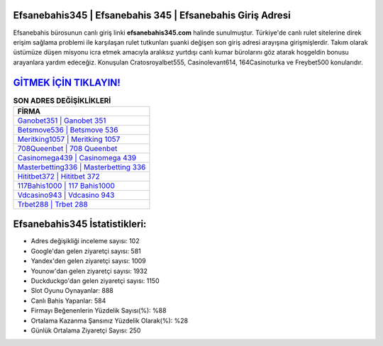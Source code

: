 ﻿Efsanebahis345 | Efsanebahis 345 | Efsanebahis Giriş Adresi
===================================

.. image:: images/efsanebahis-giris.jpg
   :width: 600
   
Efsanebahis bürosunun canlı giriş linki **efsanebahis345.com** halinde sunulmuştur. Türkiye'de canlı rulet sitelerine direk erişim sağlama problemi ile karşılaşan rulet tutkunları şuanki değişen son giriş adresi arayışına girişmişlerdir. Takım olarak üstümüze düşen misyonu icra etmek amacıyla aralıksız yurtdışı canlı kumar bürolarını göz atarak hoşgeldin bonusu arayanlara yardım edeceğiz. Konuşulan Cratosroyalbet555, Casinolevant614, 164Casinoturka ve Freybet500 konularıdır.

`GİTMEK İÇİN TIKLAYIN! <https://uclck.me/gonow>`_
==============

.. list-table:: **SON ADRES DEĞİŞİKLİKLERİ**
   :widths: 100
   :header-rows: 1

   * - FİRMA
   * - `Ganobet351 | Ganobet 351 <ganobet351-ganobet-351-ganobet-giris-adresi.html>`_
   * - `Betsmove536 | Betsmove 536 <betsmove536-betsmove-536-betsmove-giris-adresi.html>`_
   * - `Meritking1057 | Meritking 1057 <meritking1057-meritking-1057-meritking-giris-adresi.html>`_	 
   * - `708Queenbet | 708 Queenbet <708queenbet-708-queenbet-queenbet-giris-adresi.html>`_	 
   * - `Casinomega439 | Casinomega 439 <casinomega439-casinomega-439-casinomega-giris-adresi.html>`_ 
   * - `Masterbetting336 | Masterbetting 336 <masterbetting336-masterbetting-336-masterbetting-giris-adresi.html>`_
   * - `Hititbet372 | Hititbet 372 <hititbet372-hititbet-372-hititbet-giris-adresi.html>`_	 
   * - `117Bahis1000 | 117 Bahis1000 <117bahis1000-117-bahis1000-bahis1000-giris-adresi.html>`_
   * - `Vdcasino943 | Vdcasino 943 <vdcasino943-vdcasino-943-vdcasino-giris-adresi.html>`_
   * - `Trbet288 | Trbet 288 <trbet288-trbet-288-trbet-giris-adresi.html>`_
	 
Efsanebahis345 İstatistikleri:
===================================	 
* Adres değişikliği inceleme sayısı: 102
* Google'dan gelen ziyaretçi sayısı: 581
* Yandex'den gelen ziyaretçi sayısı: 1009
* Younow'dan gelen ziyaretçi sayısı: 1932
* Duckduckgo'dan gelen ziyaretçi sayısı: 1150
* Slot Oyunu Oynayanlar: 888
* Canlı Bahis Yapanlar: 584
* Firmayı Beğenenlerin Yüzdelik Sayısı(%): %88
* Ortalama Kazanma Şansınız Yüzdelik Olarak(%): %28
* Günlük Ortalama Ziyaretçi Sayısı: 250
